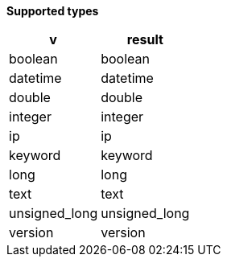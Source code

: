 // This is generated by ESQL's AbstractFunctionTestCase. Do no edit it.

*Supported types*

[%header.monospaced.styled,format=dsv,separator=|]
|===
v | result
boolean | boolean
datetime | datetime
double | double
integer | integer
ip | ip
keyword | keyword
long | long
text | text
unsigned_long | unsigned_long
version | version
|===
